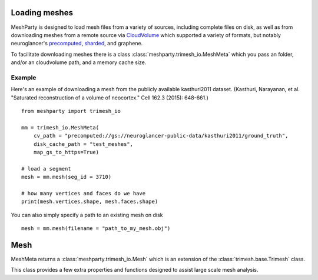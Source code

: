 Loading meshes
==============

MeshParty is designed to load mesh files from a variety of sources, including complete files on disk,
as well as from downloading meshes from a remote source via `CloudVolume 
<https://github.com/seung-lab/cloud-volume>`_ which supported a variety of formats,
but notably neuroglancer's `precomputed <https://github.com/google/neuroglancer/tree/master/src/neuroglancer/datasource/precomputed>`_,
`sharded <https://github.com/google/neuroglancer/tree/master/src/neuroglancer/datasource/precomputed#sharded-format>`_, and graphene. 

To facilitate downloading meshes there is a class :class:`meshparty.trimesh_io.MeshMeta`
which you pass an folder, and/or an cloudvolume path, and a memory cache size. 

Example
-------

Here's an example of downloading a mesh from the publicly available kasthuri2011 dataset.
(Kasthuri, Narayanan, et al. "Saturated reconstruction of a volume of neocortex." Cell 162.3 (2015): 648-661.)
::

    from meshparty import trimesh_io

    mm = trimesh_io.MeshMeta(
        cv_path = "precomputed://gs://neuroglancer-public-data/kasthuri2011/ground_truth",
        disk_cache_path = "test_meshes",
        map_gs_to_https=True)

    # load a segment
    mesh = mm.mesh(seg_id = 3710)

    # how many vertices and faces do we have
    print(mesh.vertices.shape, mesh.faces.shape)

You can also simply specify a path to an existing mesh on disk

::

    mesh = mm.mesh(filename = "path_to_my_mesh.obj")

Mesh
====

MeshMeta returns a :class:`meshparty.trimesh_io.Mesh` which is an extension of the :class:`trimesh.base.Trimesh` class.

This class provides a few extra properties and functions designed to assist large scale mesh analysis.
